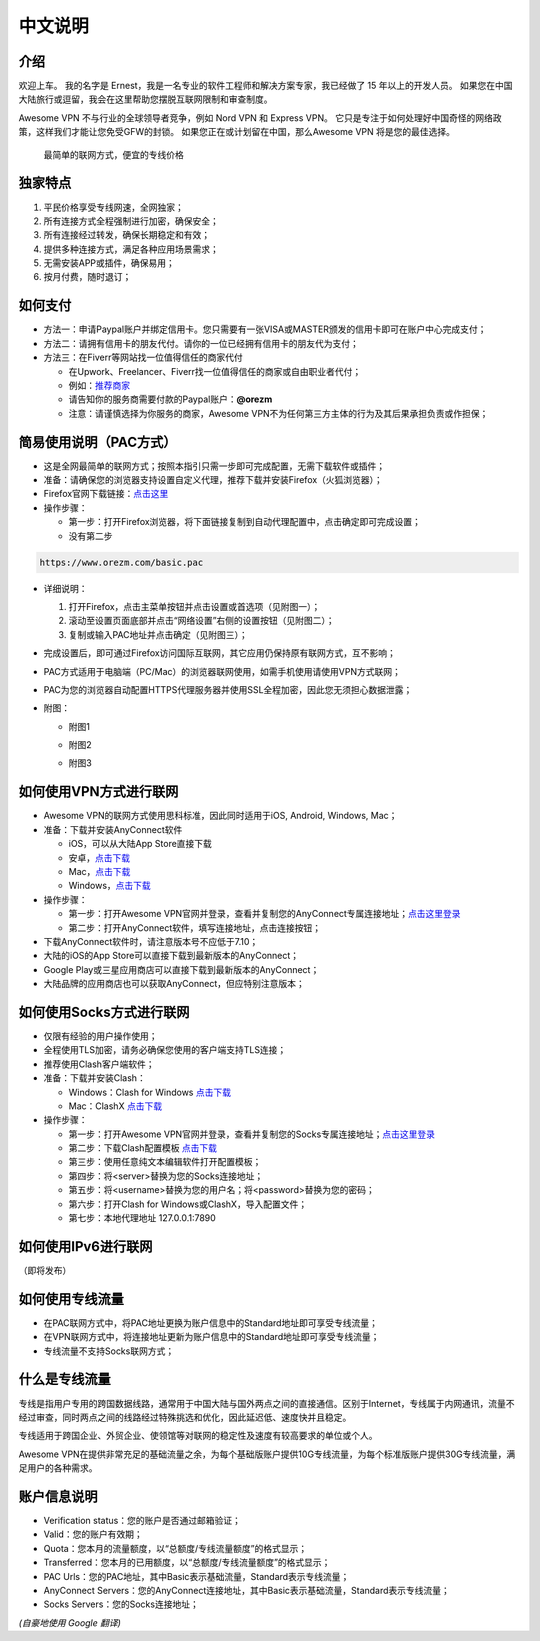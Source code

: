 中文说明
-------

介绍
^^^^^

欢迎上车。 我的名字是 Ernest，我是一名专业的软件工程师和解决方案专家，我已经做了 15 年以上的开发人员。 如果您在中国大陆旅行或逗留，我会在这里帮助您摆脱互联网限制和审查制度。

Awesome VPN 不与行业的全球领导者竞争，例如 Nord VPN 和 Express VPN。 它只是专注于如何处理好中国奇怪的网络政策，这样我们才能让您免受GFW的封锁。 如果您正在或计划留在中国，那么Awesome VPN 将是您的最佳选择。

 最简单的联网方式，便宜的专线价格
 

独家特点
^^^^^^^

#. 平民价格享受专线网速，全网独家；
#. 所有连接方式全程强制进行加密，确保安全；
#. 所有连接经过转发，确保长期稳定和有效；
#. 提供多种连接方式，满足各种应用场景需求；
#. 无需安装APP或插件，确保易用；
#. 按月付费，随时退订；


如何支付
^^^^^^^^

* 方法一：申请Paypal账户并绑定信用卡。您只需要有一张VISA或MASTER颁发的信用卡即可在账户中心完成支付；

* 方法二：请拥有信用卡的朋友代付。请你的一位已经拥有信用卡的朋友代为支付；

* 方法三：在Fiverr等网站找一位值得信任的商家代付

  * 在Upwork、Freelancer、Fiverr找一位值得信任的商家或自由职业者代付；
  * 例如：`推荐商家 <https://gitee.com/geek_tank/gitree/>`_
  * 请告知你的服务商需要付款的Paypal账户：**@orezm**
  * 注意：请谨慎选择为你服务的商家，Awesome VPN不为任何第三方主体的行为及其后果承担负责或作担保；


简易使用说明（PAC方式）
^^^^^^^^^^^^^^^^^^^^

* 这是全网最简单的联网方式；按照本指引只需一步即可完成配置，无需下载软件或插件；
* 准备：请确保您的浏览器支持设置自定义代理，推荐下载并安装Firefox（火狐浏览器）；
* Firefox官网下载链接：`点击这里 <https://www.mozilla.org/zh-CN/firefox/>`_
* 操作步骤：

  * 第一步：打开Firefox浏览器，将下面链接复制到自动代理配置中，点击确定即可完成设置；
  * 没有第二步

.. code:: txt

  https://www.orezm.com/basic.pac
  

* 详细说明：

  #. 打开Firefox，点击主菜单按钮并点击设置或首选项（见附图一）；
  #. 滚动至设置页面底部并点击“网络设置”右侧的设置按钮（见附图二）；
  #. 复制或输入PAC地址并点击确定（见附图三）；
  
* 完成设置后，即可通过Firefox访问国际互联网，其它应用仍保持原有联网方式，互不影响；
* PAC方式适用于电脑端（PC/Mac）的浏览器联网使用，如需手机使用请使用VPN方式联网；
* PAC为您的浏览器自动配置HTTPS代理服务器并使用SSL全程加密，因此您无须担心数据泄露；
* 附图：

  * 附图1
  .. image:: ../../docs/assets/step1.png

  * 附图2
  .. image:: ../../docs/assets/step2.png

  * 附图3
  .. image:: ../../docs/assets/step3.png


如何使用VPN方式进行联网
^^^^^^^^^^^^^^^^^^^^^

* Awesome VPN的联网方式使用思科标准，因此同时适用于iOS, Android, Windows, Mac；
* 准备：下载并安装AnyConnect软件

  * iOS，可以从大陆App Store直接下载
  * 安卓，`点击下载 <https://github.com/orezm/avc/releases/download/downloads/AnyConnect.apk>`_
  * Mac，`点击下载 <https://github.com/orezm/avc/releases/download/downloads/anyconnect-macos-4.10.01075-predeploy-k9.dmg>`_
  * Windows，`点击下载 <https://github.com/orezm/avc/releases/download/downloads/anyconnect-win-4.10.01075-predeploy-k9.zip>`_

* 操作步骤：

  * 第一步：打开Awesome VPN官网并登录，查看并复制您的AnyConnect专属连接地址；`点击这里登录 <https://www.orezm.com/my>`_
  * 第二步：打开AnyConnect软件，填写连接地址，点击连接按钮；

* 下载AnyConnect软件时，请注意版本号不应低于7.10；
* 大陆的iOS的App Store可以直接下载到最新版本的AnyConnect；
* Google Play或三星应用商店可以直接下载到最新版本的AnyConnect；
* 大陆品牌的应用商店也可以获取AnyConnect，但应特别注意版本；


如何使用Socks方式进行联网
^^^^^^^^^^^^^^^^^^^^^^^

* 仅限有经验的用户操作使用；
* 全程使用TLS加密，请务必确保您使用的客户端支持TLS连接；
* 推荐使用Clash客户端软件；
* 准备：下载并安装Clash：

  * Windows：Clash for Windows `点击下载 <https://github.com/orezm/avc/releases/download/downloads/anyconnect-win-4.10.01075-predeploy-k9.zip>`_
  * Mac：ClashX `点击下载 <https://github.com/orezm/avc/releases/download/downloads/ClashX.dmg>`_

* 操作步骤：

  * 第一步：打开Awesome VPN官网并登录，查看并复制您的Socks专属连接地址；`点击这里登录 <https://www.orezm.com/my>`_
  * 第二步：下载Clash配置模板 `点击下载 <https://github.com/orezm/avc/releases/download/downloads/config.yaml>`_
  * 第三步：使用任意纯文本编辑软件打开配置模板；
  * 第四步：将<server>替换为您的Socks连接地址；
  * 第五步：将<username>替换为您的用户名；将<password>替换为您的密码；
  * 第六步：打开Clash for Windows或ClashX，导入配置文件；
  * 第七步：本地代理地址 127.0.0.1:7890


如何使用IPv6进行联网
^^^^^^^^^^^^^^^^^^
（即将发布）


如何使用专线流量
^^^^^^^^^^^^^^
* 在PAC联网方式中，将PAC地址更换为账户信息中的Standard地址即可享受专线流量；
* 在VPN联网方式中，将连接地址更新为账户信息中的Standard地址即可享受专线流量；
* 专线流量不支持Socks联网方式；


什么是专线流量
^^^^^^^^^^^^^

专线是指用户专用的跨国数据线路，通常用于中国大陆与国外两点之间的直接通信。区别于Internet，专线属于内网通讯，流量不经过审查，同时两点之间的线路经过特殊挑选和优化，因此延迟低、速度快并且稳定。

专线适用于跨国企业、外贸企业、使领馆等对联网的稳定性及速度有较高要求的单位或个人。

Awesome VPN在提供非常充足的基础流量之余，为每个基础版账户提供10G专线流量，为每个标准版账户提供30G专线流量，满足用户的各种需求。


账户信息说明
^^^^^^^^^^^

* Verification status：您的账户是否通过邮箱验证；
* Valid：您的账户有效期；
* Quota：您本月的流量额度，以“总额度/专线流量额度”的格式显示；
* Transferred：您本月的已用额度，以“总额度/专线流量额度”的格式显示；
* PAC Urls：您的PAC地址，其中Basic表示基础流量，Standard表示专线流量；
* AnyConnect Servers：您的AnyConnect连接地址，其中Basic表示基础流量，Standard表示专线流量；
* Socks Servers：您的Socks连接地址；

*(自豪地使用 Google 翻译)*
